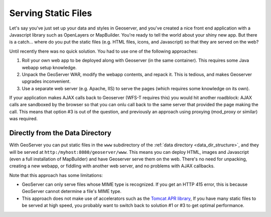 .. _tutorials_staticfiles:

Serving Static Files
====================

Let's say you've just set up your data and styles in Geoserver, and you've created a nice front end application with a Javascript library such as OpenLayers or MapBuilder. 
You're ready to tell the world about your shiny new app.  But there is a catch... 
where do you put the static files (e.g. HTML files, icons, and Javascript) so that they are served on the web?

Until recently there was no quick solution.  You had to use one of the following approaches:

#. Roll your own web app to be deployed along with Geoserver (in the same container). This requires some Java webapp setup knowledge.
#. Unpack the GeoServer WAR, modify the webapp contents, and repack it.  This is tedious, and makes Geoserver upgrades inconvenient.
#. Use a separate web server (e.g. Apache, IIS) to serve the pages (which requires some knowledge on its own).

If your application makes AJAX calls back to Geoserver (WFS-T requires this) you would hit another roadblock: AJAX calls are sandboxed by the browser so that you can onlu call back to the same server that provided the page making the call. 
This means that option #3 is out of the question, and previously an approach using proxying (mod_proxy or similar) was required.

Directly from the Data Directory
--------------------------------

With GeoServer you can put static files in the ``www`` subdirectory of the :ref:`data directory <data_dir_structure>`, and they will be served at ``http:/myhost:8080/geoserver/www``. 
This means you can deploy HTML, images and Javascript (even a full installation of MapBuilder) and have Geoserver serve them on the web. 
There's no need for unpacking, creating a new webapp, or fiddling with another web server, and no problems with AJAX callbacks.

Note that this approach has some limitations:

* GeoServer can only serve files whose MIME type is recognized.  
  If you get an HTTP 415 error, this is because GeoServer cannot determine a file's MIME type.
* This approach does not make use of accelerators such as the `Tomcat APR library <http://tomcat.apache.org/tomcat-5.5-doc/apr.html>`_, 
  If you have many static files to be served at high speed, you probably want to switch back to solution #1 or #3 to get optimal performance.













